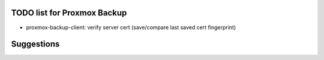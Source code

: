 TODO list for Proxmox Backup
============================

* proxmox-backup-client: verify server cert (save/compare last saved cert fingerprint)

Suggestions
===========
